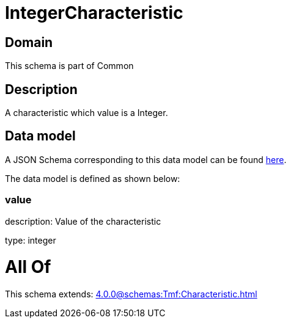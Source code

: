 = IntegerCharacteristic

[#domain]
== Domain

This schema is part of Common

[#description]
== Description

A characteristic which value is a Integer.


[#data_model]
== Data model

A JSON Schema corresponding to this data model can be found https://tmforum.org[here].

The data model is defined as shown below:


=== value
description: Value of the characteristic

type: integer


= All Of 
This schema extends: xref:4.0.0@schemas:Tmf:Characteristic.adoc[]
